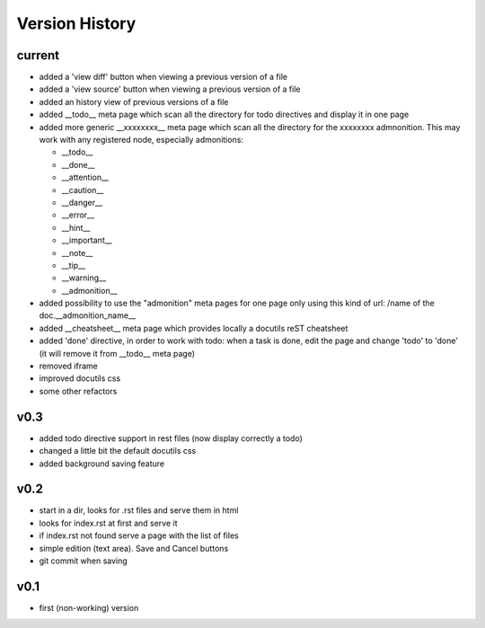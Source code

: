 Version History
---------------

current
"""""""

* added a 'view diff' button when viewing a previous version of a file
* added a 'view source' button when viewing a previous version of a file
* added an history view of previous versions of a file
* added __todo__ meta page which scan all the directory for todo directives
  and display it in one page
* added more generic __xxxxxxxx__ meta page which scan all the directory
  for the xxxxxxxx admnonition. This may work with any registered node,
  especially admonitions:

  * __todo__
  * __done__
  * __attention__
  * __caution__
  * __danger__
  * __error__
  * __hint__
  * __important__
  * __note__
  * __tip__
  * __warning__
  * __admonition__

* added possibility to use the "admonition" meta pages for one page only
  using this kind of url: /name of the doc.__admonition_name__

* added __cheatsheet__ meta page which provides locally a docutils reST
  cheatsheet
* added 'done' directive, in order to work with todo: when a task is done,
  edit the page and change 'todo' to 'done' (it will remove it from
  __todo__ meta page)
* removed iframe
* improved docutils css
* some other refactors

v0.3
""""

* added todo directive support in rest files (now display correctly a todo)
* changed a little bit the default docutils css
* added background saving feature

v0.2
""""

* start in a dir, looks for .rst files and serve them in html
* looks for index.rst at first and serve it
* if index.rst not found serve a page with the list of files
* simple edition (text area). Save and Cancel buttons
* git commit when saving


v0.1
""""

* first (non-working) version